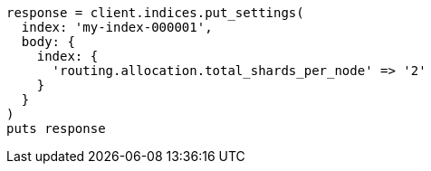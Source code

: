 [source, ruby]
----
response = client.indices.put_settings(
  index: 'my-index-000001',
  body: {
    index: {
      'routing.allocation.total_shards_per_node' => '2'
    }
  }
)
puts response
----
